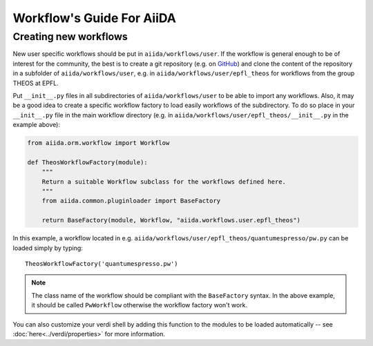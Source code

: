 ##########################
Workflow's Guide For AiiDA
##########################

.. todo: Write a more detailed guide.

Creating new workflows
++++++++++++++++++++++

New user specific workflows should be put in ``aiida/workflows/user``. If the
workflow is general enough to be of interest for the community, the best is to
create a git repository (e.g. on `GitHub <https://github.com>`_) and clone
the content of the repository in a subfolder of ``aiida/workflows/user``, e.g.
in ``aiida/workflows/user/epfl_theos`` for workflows from the group THEOS at EPFL.

Put ``__init__.py`` files in all subdirectories of ``aiida/workflows/user``
to be able to import any workflows. Also, it may be a good
idea to create a specific workflow factory to load easily workflows of the subdirectory.
To do so place in your ``__init__.py`` file in the main workflow directory 
(e.g. in ``aiida/workflows/user/epfl_theos/__init__.py`` in the example above):

.. code-block:: python

	from aiida.orm.workflow import Workflow
	
	def TheosWorkflowFactory(module):
	    """
	    Return a suitable Workflow subclass for the workflows defined here.
	    """
	    from aiida.common.pluginloader import BaseFactory
	
	    return BaseFactory(module, Workflow, "aiida.workflows.user.epfl_theos")
	
In this example, a workflow located in e.g. ``aiida/workflows/user/epfl_theos/quantumespresso/pw.py``
can be loaded simply by typing::
	
	TheosWorkflowFactory('quantumespresso.pw')
	
.. note:: The class name of the workflow should be compliant with the ``BaseFactory``
	syntax. In the above example, it should be called ``PwWorkflow`` otherwise
	the workflow factory won't work.

You can also customize your verdi shell by adding this function to the modules
to be loaded automatically -- see :doc:`here<../verdi/properties>` for more information.
